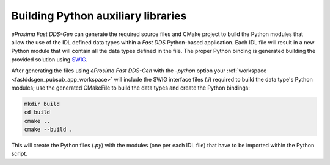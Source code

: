 .. _fastddsgen_python_bindings:

Building Python auxiliary libraries
===================================

*eProsima Fast DDS-Gen* can generate the required source files and CMake project to build the Python modules that
allow the use of the IDL defined data types within a *Fast DDS* Python-based application.
Each IDL file will result in a new Python module that will contain all the data types defined in the file.
The proper Python binding is generated building the provided solution using `SWIG <(http://www.swig.org/)>`_.

After generating the files using *eProsima Fast DDS-Gen* with the `-python` option your
:ref:`workspace <fastddsgen_pubsub_app_workspace>` will include the SWIG interface files (`.i`) required to build the
data type's Python modules; use the generated CMakeFile to build the data types and create the Python bindings:

.. code:: bash

    mkdir build
    cd build
    cmake ..
    cmake --build .

This will create the Python files (`.py`) with the modules (one per each IDL file) that have to be imported within the
Python script.
